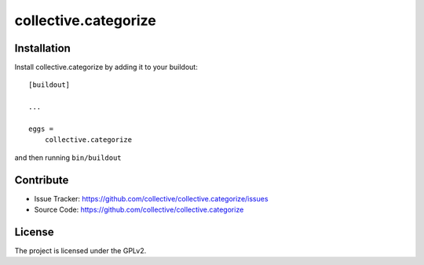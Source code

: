 .. This README is meant for consumption by humans and pypi. Pypi can render rst files so please do not use Sphinx features.
   If you want to learn more about writing documentation, please check out: http://docs.plone.org/about/documentation_styleguide_addons.html
   This text does not appear on pypi or github. It is a comment.

==============================================================================
collective.categorize
==============================================================================


Installation
------------

Install collective.categorize by adding it to your buildout::

    [buildout]

    ...

    eggs =
        collective.categorize


and then running ``bin/buildout``


Contribute
----------

- Issue Tracker: https://github.com/collective/collective.categorize/issues
- Source Code: https://github.com/collective/collective.categorize


License
-------

The project is licensed under the GPLv2.
